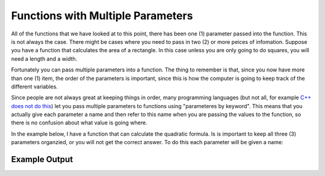 .. _functions-with-multiple-parameters:

Functions with Multiple Parameters
==================================

All of the functions that we have looked at to this point, there has been one (1) parameter passed into the function. This is not always the case. There might be cases where you need to pass in two (2) or more peices of infomation. Suppose you have a function that calculates the area of a rectangle. In this case unless you are only going to do squares, you will need a length and a width.

Fortunately you can pass multiple parameters into a function. The thing to remember is that, since you now have more than one (1) item, the order of the parameters is important, since this is how the computer is going to keep track of the different variables.

Since people are not always great at keeping things in order, many programming languages (but not all, for example `C++ does not do this <https://stackoverflow.com/questions/38076786/why-c-doesnt-support-named-parameter>`_) let you pass multiple parameters to functions using "parameteres by keyword". This means that you actually give each parameter a name and then refer to this name when you are passing the values to the function, so there is no confusion about what value is going where.

In the example below, I have a function that can calculate the quadratic formula. Is is important to keep all three (3) parameters organzied, or you will not get the correct answer. To do this each parameter will be given a name:

.. tabs::

  .. group-tab:: C
    .. code-block:: C
      .. literalinclude:: ../../code_examples/4-Functions/4-Functions_with_Multiple_Parameters/C/main.c
        :language: C
        :linenos:
        :emphasize-lines: 10-17, 29

  .. group-tab:: C++
    .. code-block:: C++
      .. literalinclude:: ../../code_examples/4-Functions/4-Functions_with_Multiple_Parameters/CPP/main.cpp
        :language: C++
        :linenos:
        :emphasize-lines: 11-18, 30

  .. group-tab:: C#
    .. code-block:: C#
      .. literalinclude:: ../../code_examples/4-Functions/4-Functions_with_Multiple_Parameters/CSharp/main.cs
        :language: C#
        :linenos:
        :emphasize-lines: 13-20, 32

  .. group-tab:: Go
    .. code-block:: Go
      .. literalinclude:: ../../code_examples/4-Functions/4-Functions_with_Multiple_Parameters/Go/main.go
        :language: go
        :linenos:
        :emphasize-lines: 14-21, 33

  .. group-tab:: Java
    .. code-block:: Java
      .. literalinclude:: ../../code_examples/4-Functions/4-Functions_with_Multiple_Parameters/Java/Main.java
        :language: java
        :linenos:
        :emphasize-lines: 12-22, 47

  .. group-tab:: JavaScript
    .. code-block:: JavaScript
      .. literalinclude:: ../../code_examples/4-Functions/4-Functions_with_Multiple_Parameters/JavaScript/main.js
        :language: javascript
        :linenos:
        :emphasize-lines: 9-16, 23

  .. group-tab:: Python
    .. code-block:: Python
      .. literalinclude:: ../../code_examples/4-Functions/4-Functions_with_Multiple_Parameters/Python/main.py
        :language: python
        :linenos:
        :emphasize-lines: 10-16, 27

Example Output
^^^^^^^^^^^^^^
.. image:: ../../code_examples/4-Functions/4-Functions_with_Multiple_Parameters/vhs.gif
   :alt: Code example output
   :align: left